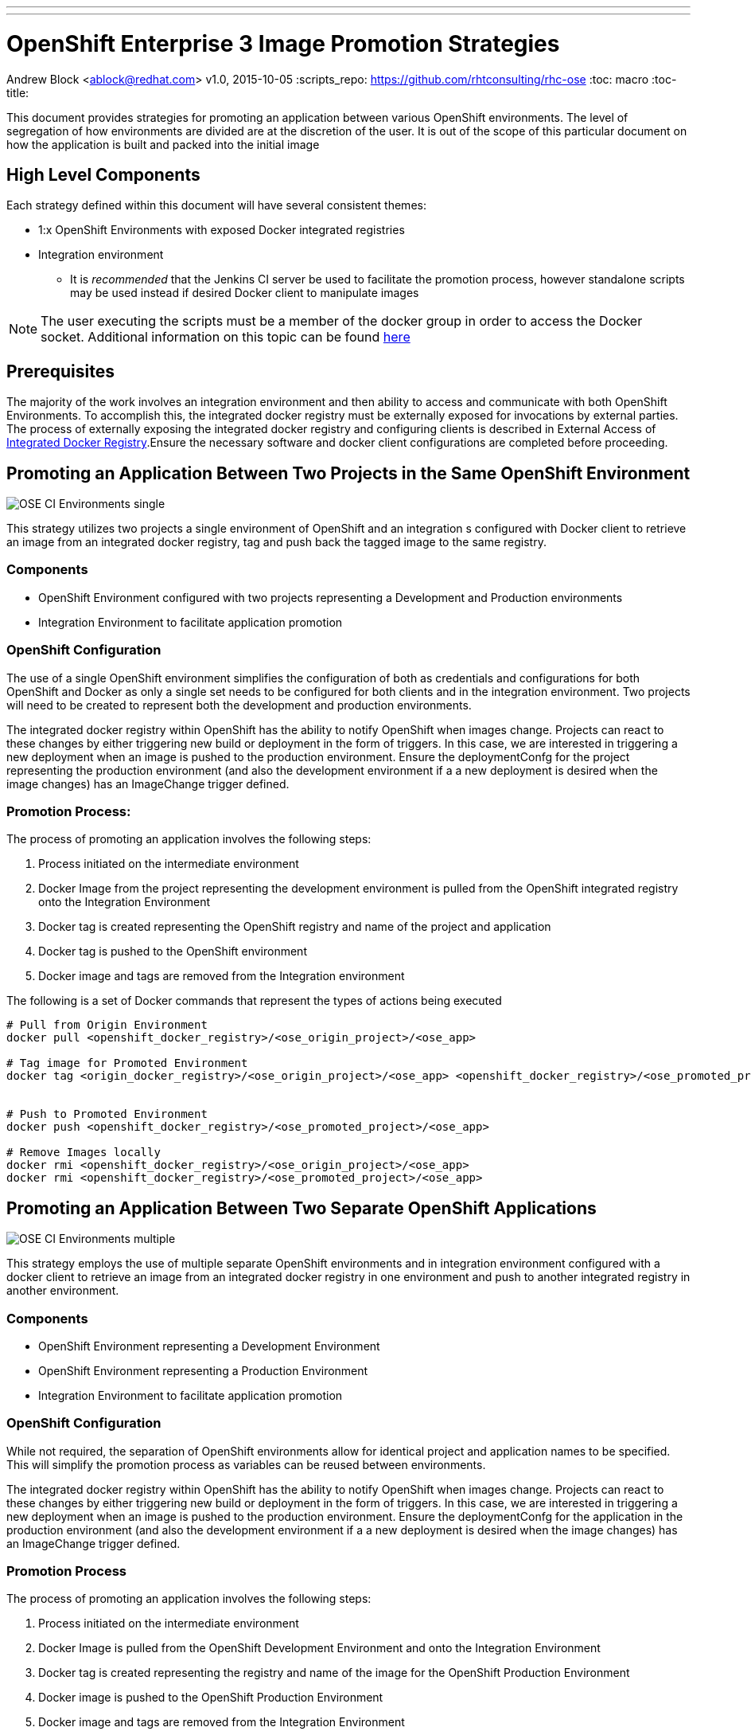 ---
---
= OpenShift Enterprise 3 Image Promotion Strategies
Andrew Block <ablock@redhat.com>
v1.0, 2015-10-05
:scripts_repo: https://github.com/rhtconsulting/rhc-ose
:toc: macro
:toc-title:

toc::[]

This document provides strategies for promoting an application between various OpenShift environments. The level of segregation of how environments are divided are at the discretion of the user. It is out of the scope of this particular document on how the application is built and packed into the initial image

== High Level Components

Each strategy defined within this document will have several consistent themes:

* 1:x OpenShift Environments with exposed Docker integrated registries
* Integration environment
** It is _recommended_ that the Jenkins CI server be used to facilitate the promotion process, however standalone scripts may be used instead if desired
Docker client to manipulate images

NOTE: The user executing the scripts must be a member of the docker group in order to access the Docker socket. Additional information on this topic can be found https://docs.docker.com/installation/fedora/[here]

== Prerequisites

The majority of the work involves an integration environment and then ability to access and communicate with both OpenShift Environments. To accomplish this, the integrated docker registry must be externally exposed for invocations by external parties. The process of externally exposing the integrated docker registry and configuring clients is described in External Access of link:../Installation/expose_docker_registry.adoc[Integrated Docker Registry].Ensure the necessary software and docker client configurations are completed before proceeding.

== Promoting an Application Between Two Projects in the Same OpenShift Environment

image::images/OSE_CI_Environments_single.jpg[float="right"]

This strategy utilizes two projects a single environment of OpenShift and an integration s configured with Docker client to retrieve an image from an integrated docker registry, tag and push back the tagged image to the same registry.

=== Components

* OpenShift Environment configured with two projects representing a Development and Production environments
* Integration Environment to facilitate application promotion

=== OpenShift Configuration

The use of a single OpenShift environment simplifies the configuration of both as credentials and configurations for both OpenShift and Docker as only a single set needs to be configured for both clients and in the integration environment. Two projects will need to be created to represent both the development and production environments.

The integrated docker registry within OpenShift has the ability to notify OpenShift when images change. Projects can react to these changes by either triggering new build or deployment in the form of triggers. In this case, we are interested in triggering a new deployment when an image is pushed to the production environment. Ensure the deploymentConfg for the project representing the production environment (and also the development environment if a a new deployment is desired when the image changes) has an ImageChange trigger defined.

=== Promotion Process:

The process of promoting an application involves the following steps:

. Process initiated on the intermediate environment
. Docker Image from the project representing the development environment is pulled from the OpenShift integrated registry onto the Integration Environment
. Docker tag is created representing the OpenShift registry and name of the project and application
. Docker tag is pushed to the OpenShift environment
. Docker image and tags are removed from the Integration environment

The following is a set of Docker commands that represent the types of actions being executed

[source]
----
# Pull from Origin Environment
docker pull <openshift_docker_registry>/<ose_origin_project>/<ose_app>

# Tag image for Promoted Environment
docker tag <origin_docker_registry>/<ose_origin_project>/<ose_app> <openshift_docker_registry>/<ose_promoted_project>/<ose_app>


# Push to Promoted Environment
docker push <openshift_docker_registry>/<ose_promoted_project>/<ose_app>

# Remove Images locally
docker rmi <openshift_docker_registry>/<ose_origin_project>/<ose_app>
docker rmi <openshift_docker_registry>/<ose_promoted_project>/<ose_app>
----

== Promoting an Application Between Two Separate OpenShift Applications

image::images/OSE_CI_Environments_multiple.jpg[float="right"]

This strategy employs the use of multiple separate OpenShift environments and in integration environment configured with a docker client to retrieve an image from an integrated docker registry in one environment and push to another integrated registry in another environment.

=== Components

* OpenShift Environment representing a Development Environment
* OpenShift Environment representing a Production Environment
* Integration Environment to facilitate application promotion

=== OpenShift Configuration

While not required, the separation of OpenShift environments allow for identical project and application names to be specified. This will simplify the promotion process as variables can be reused between environments.

The integrated docker registry within OpenShift has the ability to notify OpenShift when images change. Projects can react to these changes by either triggering new build or deployment in the form of triggers. In this case, we are interested in triggering a new deployment when an image is pushed to the production environment. Ensure the deploymentConfg for the application in the production environment (and also the development environment if a a new deployment is desired when the image changes) has an ImageChange trigger defined.

=== Promotion Process

The process of promoting an application involves the following steps:

. Process initiated on the intermediate environment
. Docker Image is pulled from the OpenShift Development
Environment and onto the Integration Environment
. Docker tag is created representing the registry and name of the image for the OpenShift Production Environment
. Docker image is pushed to the OpenShift Production Environment
. Docker image and tags are removed from the Integration Environment

The following is a set of Docker commands that represent the types of actions being executed:

[source]
----
# Pull from Origin Environment
docker pull <origin_docker_registry>/<ose_project>/<ose_app>

# Tag image for Promoted Environment
docker tag <origin_docker_registry>/<ose_project>/<ose_app> <promoted_docker_registry>/<ose_project>/<ose_app>

# Push to Promoted Environment
docker push <promoted_docker_registry>/<ose_project>/<ose_app>

# Remove Images locally
docker rmi <origin_docker_registry>/<ose_project>/<ose_app>
docker rmi <promoted_docker_registry>/<ose_project>/<ose_app>
----
